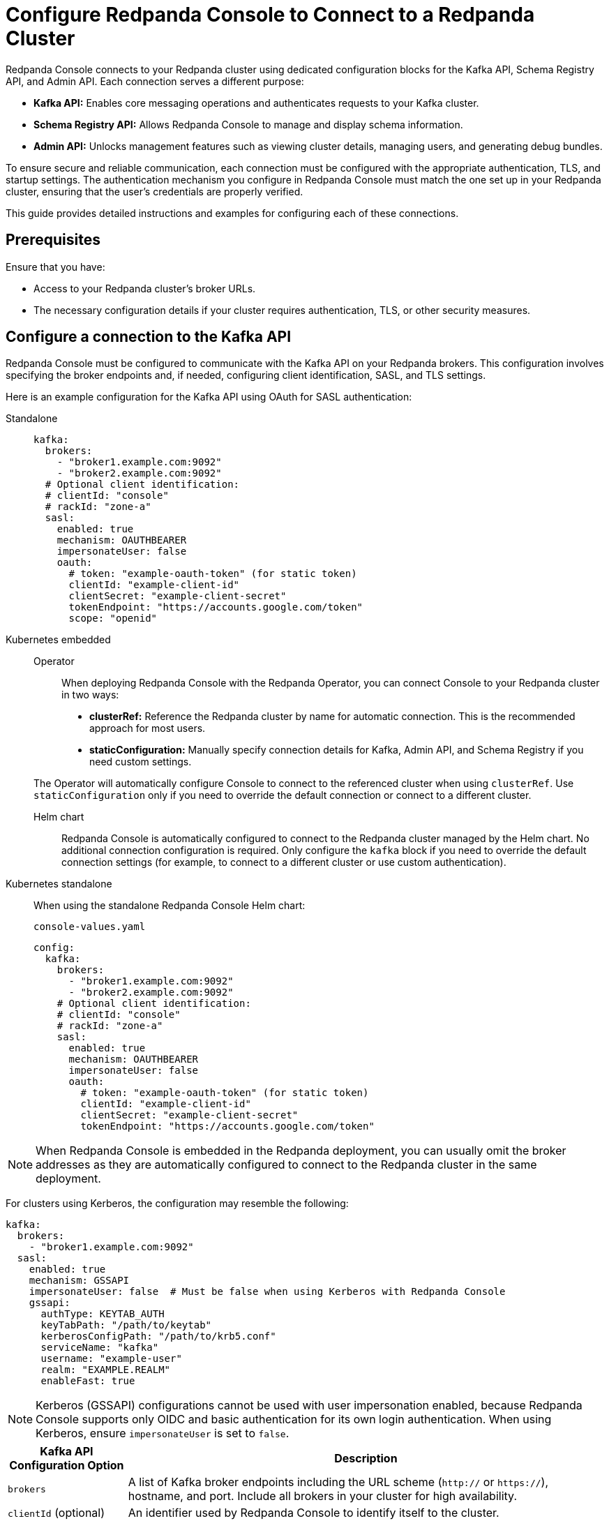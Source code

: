 = Configure Redpanda Console to Connect to a Redpanda Cluster
:description: Learn how to configure Redpanda Console to connect to a Redpanda cluster and ensure communication with your Redpanda brokers.
:page-context-switcher: [{"name": "Redpanda Console v2.x", "to": "24.3@ROOT:console:config/connect-to-redpanda.adoc" },{"name": "Redpanda Console v3.x", "to": "current" } ]


Redpanda Console connects to your Redpanda cluster using dedicated configuration blocks for the Kafka API, Schema Registry API, and Admin API. Each connection serves a different purpose:

* **Kafka API:** Enables core messaging operations and authenticates requests to your Kafka cluster.
* **Schema Registry API:** Allows Redpanda Console to manage and display schema information.
* **Admin API:** Unlocks management features such as viewing cluster details, managing users, and generating debug bundles.

To ensure secure and reliable communication, each connection must be configured with the appropriate authentication, TLS, and startup settings. The authentication mechanism you configure in Redpanda Console must match the one set up in your Redpanda cluster, ensuring that the user's credentials are properly verified.

This guide provides detailed instructions and examples for configuring each of these connections.

== Prerequisites

Ensure that you have:

- Access to your Redpanda cluster's broker URLs.
- The necessary configuration details if your cluster requires authentication, TLS, or other security measures.

== Configure a connection to the Kafka API

Redpanda Console must be configured to communicate with the Kafka API on your Redpanda brokers. This configuration involves specifying the broker endpoints and, if needed, configuring client identification, SASL, and TLS settings.

Here is an example configuration for the Kafka API using OAuth for SASL authentication:

[tabs]
======
Standalone::
+
--
[,yaml]
----
kafka:
  brokers:
    - "broker1.example.com:9092"
    - "broker2.example.com:9092"
  # Optional client identification:
  # clientId: "console"
  # rackId: "zone-a"
  sasl:
    enabled: true
    mechanism: OAUTHBEARER
    impersonateUser: false
    oauth:
      # token: "example-oauth-token" (for static token)
      clientId: "example-client-id"
      clientSecret: "example-client-secret"
      tokenEndpoint: "https://accounts.google.com/token"
      scope: "openid"
----
--
Kubernetes embedded::
+
--
[tabs]
====
Operator::
+
When deploying Redpanda Console with the Redpanda Operator, you can connect Console to your Redpanda cluster in two ways:

- **clusterRef:** Reference the Redpanda cluster by name for automatic connection. This is the recommended approach for most users.
- **staticConfiguration:** Manually specify connection details for Kafka, Admin API, and Schema Registry if you need custom settings.

The Operator will automatically configure Console to connect to the referenced cluster when using `clusterRef`. Use `staticConfiguration` only if you need to override the default connection or connect to a different cluster.

Helm chart::
+
Redpanda Console is automatically configured to connect to the Redpanda cluster managed by the Helm chart. No additional connection configuration is required. Only configure the `kafka` block if you need to override the default connection settings (for example, to connect to a different cluster or use custom authentication).
====
--
Kubernetes standalone::
+
--
When using the standalone Redpanda Console Helm chart:

.`console-values.yaml`
[,yaml]
----
config:
  kafka:
    brokers:
      - "broker1.example.com:9092"
      - "broker2.example.com:9092"
    # Optional client identification:
    # clientId: "console"
    # rackId: "zone-a"
    sasl:
      enabled: true
      mechanism: OAUTHBEARER
      impersonateUser: false
      oauth:
        # token: "example-oauth-token" (for static token)
        clientId: "example-client-id"
        clientSecret: "example-client-secret"
        tokenEndpoint: "https://accounts.google.com/token"

----
--
======

NOTE: When Redpanda Console is embedded in the Redpanda deployment, you can usually omit the broker addresses as they are automatically configured to connect to the Redpanda cluster in the same deployment.

For clusters using Kerberos, the configuration may resemble the following:

[source,yaml]
----
kafka:
  brokers:
    - "broker1.example.com:9092"
  sasl:
    enabled: true
    mechanism: GSSAPI
    impersonateUser: false  # Must be false when using Kerberos with Redpanda Console
    gssapi:
      authType: KEYTAB_AUTH
      keyTabPath: "/path/to/keytab"
      kerberosConfigPath: "/path/to/krb5.conf"
      serviceName: "kafka"
      username: "example-user"
      realm: "EXAMPLE.REALM"
      enableFast: true
----

NOTE: Kerberos (GSSAPI) configurations cannot be used with user impersonation enabled, because Redpanda Console supports only OIDC and basic authentication for its own login authentication. When using Kerberos, ensure `impersonateUser` is set to `false`.

[cols="1a,4a"]
|===
| Kafka API Configuration Option | Description

| `brokers`
| A list of Kafka broker endpoints including the URL scheme (`http://` or `https://`), hostname, and port. Include all brokers in your cluster for high availability.

| `clientId` (optional)
| An identifier used by Redpanda Console to identify itself to the cluster.

| `rackId` (optional)
| Specifies the rack for multi-zone clusters to optimize local message consumption.

| `sasl` (optional)
| Contains settings for SASL-based authentication. Configure this block if your cluster requires authentication through one of the following mechanisms:

- **Basic authentication:** Provide `username` and `password`.
- **OAuth 2.0:** Provide `token` to use a static token or provide `clientId`, `clientSecret`, `tokenEndpoint`, and `scope` to acquire new tokens at runtime.
- **Kerberos (GSSAPI):** Provide parameters such as `authType`, `keyTabPath`, `kerberosConfigPath`, `serviceName`, `username`, `password`, `realm`, and `enableFast`.

Supported mechanisms:

- PLAIN
- SCRAM-SHA-256 or SCRAM-SHA-512
- GSSAPI
- OAUTHBEARER

For more detailed instructions on configuring authentication, see xref:console:config/security/authentication.adoc[].

| `startup` (optional)
| Controls connection behavior at startup:

- `establishConnectionEagerly`: Tests the connection immediately.
- `maxRetries`, `retryInterval`, `maxRetryInterval`, `backoffMultiplier`: Define the retry logic for establishing a connection.

| `tls` (optional)
| Contains settings to secure the connection using TLS. Specify paths for the CA certificate, client certificate, and client key. Optionally configure `insecureSkipTlsVerify` for testing purposes.
|===

== Configure access to the Schema Registry

To enable schema management features, you must configure Redpanda Console to connect to the Schema Registry API. This includes specifying the service endpoints and, if needed, setting up authentication.

Example Schema Registry configuration:

[source,yaml]
----
schemaRegistry:
  enabled: true
  urls:
    - "broker1.example.com:8081"
    - "broker2.example.com:8081"

  # Optional authentication settings
  authentication:
    impersonateUser: true
    #basic:
      #username: "example-user"
      #password: "example-password"
    #bearerToken: "example-bearer-token"
----

[cols="1a,4a"]
|===
| Schema Registry Configuration Option | Description

| `urls`
| A list of Schema Registry endpoints including the URL scheme (`http://` or `https://`), hostname, and port. Include all endpoints for redundancy.

| `authentication` (optional)
| Configure authentication for the Schema Registry. Options include basic authentication or bearer tokens. For more detailed instructions on configuring authentication, see xref:console:config/security/authentication.adoc[].
|===

[[admin]]
== Configure access to the Redpanda Admin API

Configuring a connection to the Redpanda Admin API unlocks additional features in Redpanda Console, including viewing the current Redpanda version, managing data transforms, administering SASL-SCRAM users, and generating debug bundles. This section details the configuration options and how they interact.

Example configuration template:

[source,yaml]
----
redpanda:
  adminApi:
    enabled: true # Enable connection to the Admin API.
    urls:
      - "broker1.example.com:9644" # Provide all endpoints (host:port) for high availability.
      - "broker2.example.com:9644"
    # Optional authentication settings
    authentication:
      impersonateUser: true # Use the logged-in user's credentials for authentication.
      # For basic authentication.
      #basic:
        #username: "example-user"
        #password: "example-password"
      # For OIDC, use the `bearerToken` field instead of `basic`.
      #bearerToken: "example-bearer-token"
    startup:
      establishConnectionEagerly: true   # Test the connection at startup.
      maxRetries: 5                      # Maximum number of retry attempts.
      retryInterval: 1s                  # Initial wait time between retries.
      maxRetryInterval: 60s              # Maximum wait time between retries.
      backoffMultiplier: 2               # Multiplier for increasing retry intervals.
----


NOTE: Include the URLs of _all_ endpoints in the `redpanda.adminApi.urls` array. For some requests such as collecting debug bundles, Redpanda Console must be able to communicate with all brokers individually.

[cols="1a,4a"]
|===
| Redpanda Admin API Configuration Option | Description

| `enabled`
| Activates the connection to the Admin API. Set to `true` to enable the integration.

| `urls`
| A list of Admin API endpoints including the URL scheme (`http://` or `https://`), hostname, and port. Providing all URLs enhances reliability.

| `authentication` (optional)
| Provides credentials using basic authentication or bearer tokens when impersonation is disabled. For more detailed instructions on configuring authentication, see xref:console:config/security/authentication.adoc[].

| `startup` (optional)
| Controls connection behavior at startup:

- `establishConnectionEagerly`: Tests the connection immediately.
- `maxRetries`, `retryInterval`, `maxRetryInterval`, `backoffMultiplier`: Define the retry logic for establishing a connection.
|===

== Suggested reading

- xref:console:config/security/index.adoc[]
- xref:console:config/deserialization.adoc[]
